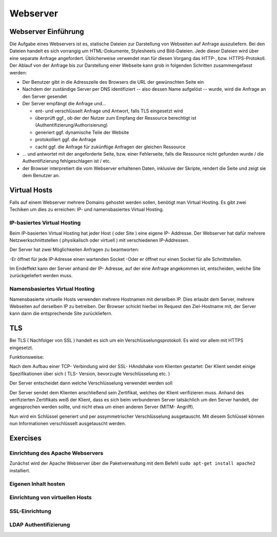 
*********
Webserver
*********

Webserver Einführung
####################
Die Aufgabe eines Webservers ist es, statische Dateien zur Darstellung von Webseiten auf Anfrage auszuliefern. Bei den Dateien handelt es sich vorrangig um HTML-Dokumente, Stylesheets und Bild-Dateien. Jede dieser Dateien wird über eine separate Anfrage angefordert. Üblicherweise verwendet man für diesen Vorgang das HTTP-, bzw. HTTPS-Protokoll. Der Ablauf von der Anfrage bis zur Darstellung einer Webseite kann grob in folgenden Schritten zusammengefasst werden:

* Der Benutzer gibt in die Adresszeile des Browsers die URL der gewünschten Seite ein
* Nachdem der zuständige Server per DNS identifiziert -- also dessen Name aufgelöst -- wurde, wird die Anfrage an den Server gesendet
* Der Server empfängt die Anfrage und...

  * ent- und verschlüsselt Anfrage und Antwort, falls TLS eingesetzt wird 
  * überprüft ggf., ob der der Nutzer zum Empfang der Ressource berechtigt ist (Authentifizierung/Authorisierung)
  * generiert ggf. dynamische Teile der Website
  * protokolliert ggf. die Anfrage
  * cacht ggf. die Anfrage für zukünftige Anfragen der gleichen Ressource

* ... und antwortet mit der angeforderte Seite, bzw. einer Fehlerseite, falls die Ressource nicht gefunden wurde / die Authentifizierung fehlgeschlagen ist / etc.
* der Browser interpretiert die vom Webserver erhaltenen Daten, inklusive der Skripte, rendert die Seite und zeigt sie dem Benutzer an.

Virtual Hosts
#############
Falls auf einem Webserver mehrere Domains gehostet werden sollen, benötigt man Virtual Hosting. Es gibt zwei Techiken um dies zu erreichen: IP- und namensbasiertes Virtual Hosting.

IP-basiertes Virtual Hosting
****************************

Beim IP-basierten Virtual Hosting hat jeder Host ( oder Site ) eine eigene IP- Addresse.
Der Webserver hat dafür mehrere Netzwerkschnittstellen ( physikalisch oder virtuell ) mit verschiedenen IP-Addressen.

Der Server hat zwei Möglichkeiten Anfragen zu beantworten:

-Er öffnet für jede IP-Adresse einen wartenden Socket
-Oder er öffnet nur einen Socket für alle Schnittstellen.

Im Endeffekt kann der Server anhand der IP- Adresse, auf der eine Anfrage angekommen ist, entscheiden, welche Site zurückgeliefert werden muss.

Namensbasiertes Virtual Hosting
*******************************

Namensbasierte virtuelle Hosts verwenden mehrere Hostnamen mit derselben IP. Dies erlaubt dem Server, mehrere Webseiten auf derselben IP zu betreiben.
Der Browser schickt hierbei im Request den Ziel-Hostname mit, der Server kann dann die entsprechende Site zurückliefern.

TLS
###

Bei TLS ( Nachfolger von SSL ) handelt es sich um ein Verschlüsselungsprotokoll.
Es wird vor allem mit HTTPS eingesetzt.

Funktionsweise:

Nach dem Aufbau einer TCP- Verbindung wird der SSL- HAndshake vom Klienten gestartet: Der Klient sendet einige Spezifikationen über sich ( TLS- Version, bevorzugte Verschlüsselung etc. )

Der Server entscheidet dann welche Verschlüsselung verwendet werden soll

Der Server sendet dem Klienten anschließend sein Zertifikat, welches der Klient verifizieren muss.
Anhand des verifizierten Zertifikats weiß der Klient, dass es sich beim verbundenen Server tatsächlich um den Server handelt, der angesprochen werden sollte, und nicht etwa um einen anderen Server (MITM- Angriff).

Nun wird ein Schlüssel generiert und per assymmetrischer Verschlüsselung ausgetauscht. 
Mit diesem Schlüssel können nun Informationen verschlüsselt ausgetauscht werden.

Exercises
#########

Einrichtung des Apache Webservers
*********************************
Zunächst wird der Apache Webserver über die Paketverwaltung mit dem Befehl ``sudo apt-get install apache2`` installiert.


Eigenen Inhalt hosten
*********************


Einrichtung von virtuellen Hosts
********************************

SSL-Einrichtung
***************

LDAP Authentifizierung
**********************

